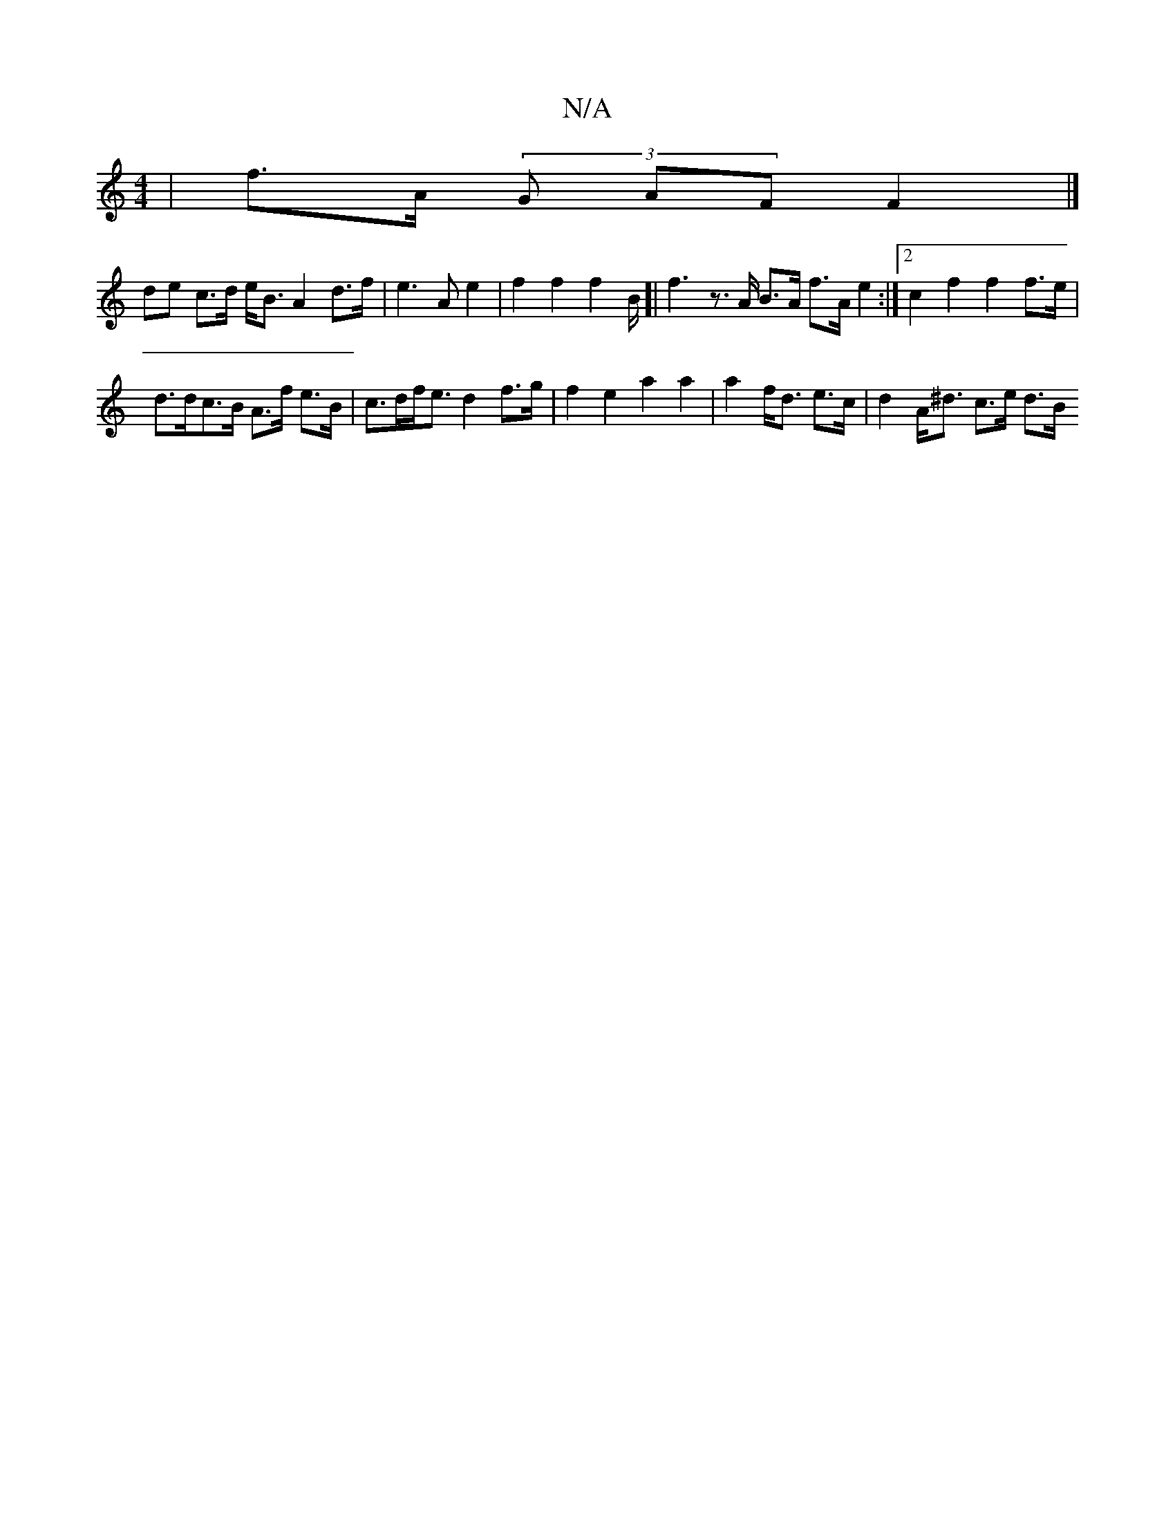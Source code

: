 X:1
T:N/A
M:4/4
R:N/A
K:Cmajor
| f>A (3G- AF F2 |]
K:smim) "a7"de {a}f>a f>e | 
de c>d e<B A2d>f |e3A e2 | f2 f2f2 B<[|f2 z>A B>A f>A e2 :|2 c2 f2 f2 f>e |
d>dc>B A>f e>B |c>df<e d2 f>g | f2 e2 a2 a2 | a2 f<d e>c | d2 A<^d c>e d>B 
